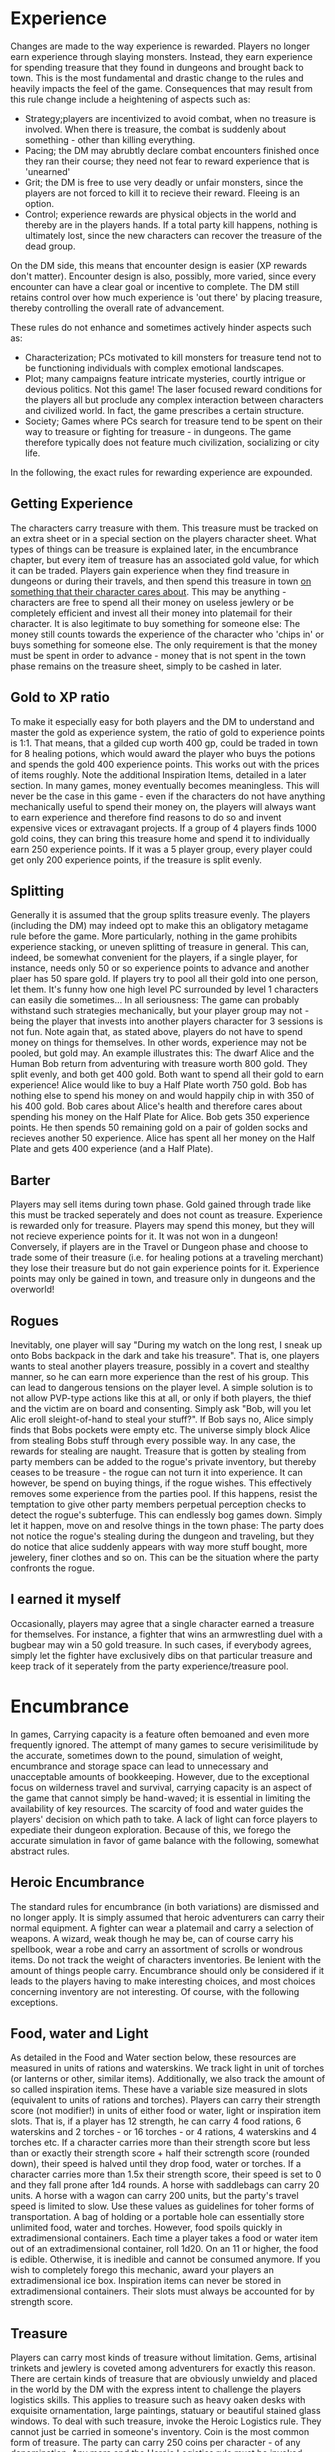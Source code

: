 * Experience
Changes are made to the way experience is rewarded. Players no longer earn experience through slaying monsters. Instead, they earn experience for spending treasure that they found in dungeons and brought back to town. This is the most fundamental and drastic change to the rules and heavily impacts the feel of the game. 
Consequences that may result from this rule change include a heightening of aspects such as:
 - Strategy;players are incentivized to avoid combat, when no treasure is involved. When there is treasure, the combat is suddenly about something - other than killing everything.
 - Pacing; the DM may abrubtly declare combat encounters finished once they ran their course; they need not fear to reward experience that is 'unearned'
 - Grit; the DM is free to use very deadly or unfair monsters, since the players are not forced to kill it to recieve their reward. Fleeing is an option.
 - Control; experience rewards are physical objects in the world and thereby are in the players hands. If a total party kill happens, nothing is ultimately lost, since the new characters can recover the treasure of the dead group.

On the DM side, this means that encounter design is easier (XP rewards don't matter). Encounter design is also, possibly, more varied, since every encounter can have a clear goal or incentive to complete. The DM still retains control over how much experience is 'out there' by placing treasure, thereby controlling the overall rate of advancement.

These rules do not enhance and sometimes actively hinder aspects such as:
 - Characterization; PCs motivated to kill monsters for treasure tend not to be functioning individuals with complex emotional landscapes.
 - Plot; many campaigns feature intricate mysteries, courtly intrigue or devious politics. Not this game! The laser focused reward conditions for the players all but proclude any complex interaction between characters and civilized world. In fact, the game prescribes a certain structure.
 - Society; Games where PCs search for treasure tend to be spent on their way to treasure or fighting for treasure - in dungeons. The game therefore typically does not feature much civilization, socializing or city life.

In the following, the exact rules for rewarding experience are expounded.

** Getting Experience
The characters carry treasure with them. This treasure must be tracked on an extra sheet or in a special section on the players character sheet. What types of things can be treasure is explained later, in the encumbrance chapter, but every item of treasure has an associated gold value, for which it can be traded.
Players gain experience when they find treasure in dungeons or during their travels, and then spend this treasure in town _on something that their character cares about_.
This may be anything - characters are free to spend all their money on useless jewlery or be completely efficient and invest all their money into platemail for their character. It is also legitimate to buy something for someone else: The money still counts towards the experience of the character who 'chips in' or buys something for someone else. The only requirement is that the money must be spent in order to advance - money that is not spent in the town phase remains on the treasure sheet, simply to be cashed in later.
** Gold to XP ratio
To make it especially easy for both players and the DM to understand and master the gold as experience system, the ratio of gold to experience points is 1:1. That means, that a gilded cup worth 400 gp, could be traded in town for 8 healing potions, which would award the player who buys the potions and spends the gold 400 experience points.
This works out with the prices of items roughly. Note the additional Inspiration Items, detailed in a later section. In many games, money eventually becomes meaningless. This will never be the case in this game - even if the characters do not have anything mechanically useful to spend their money on, the players will always want to earn experience and therefore find reasons to do so and invent expensive vices or extravagant projects.
If a group of 4 players finds 1000 gold coins, they can bring this treasure home and spend it to individually earn 250 experience points. If it was a 5 player group, every player could get only 200 experience points, if the treasure is split evenly.
** Splitting
Generally it is assumed that the group splits treasure evenly. The players (including the DM) may indeed opt to make this an obligatory metagame rule before the game.
More particularly, nothing in the game prohibits experience stacking, or uneven splitting of treasure in general. This can, indeed, be somewhat convenient for the players, if a single player, for instance, needs only 50 or so experience points to advance and another plaer has 50 spare gold.
If players try to pool all their gold into one person, let them. It's funny how one high level PC surrounded by level 1 characters can easily die sometimes... In all seriousness: The game can probably withstand such strategies mechanically, but your player group may not - being the player that invests into another players character for 3 sessions is not fun.
Note again that, as stated above, players do not have to spend money on things for themselves. In other words, experience may not be pooled, but gold may. An example illustrates this:
The dwarf Alice and the Human Bob return from adventuring with treasure worth 800 gold. They split evenly, and both get 400 gold. Both want to spend all their gold to earn experience! Alice would like to buy a Half Plate worth 750 gold. Bob has nothing else to spend his money on and would happily chip in with 350 of his 400 gold. Bob cares about Alice's health and therefore cares about spending his money on the Half Plate for Alice. Bob gets 350 experience points. He then spends 50 remaining gold on a pair of golden socks and recieves another 50 experience. Alice has spent all her money on the Half Plate and gets 400 experience (and a Half Plate).
** Barter
Players may sell items during town phase. Gold gained through trade like this must be tracked seperately and does not count as treasure. Experience is rewarded only for treasure. Players may spend this money, but they will not recieve experience points for it. It was not won in a dungeon!
Conversely, if players are in the Travel or Dungeon phase and choose to trade some of their treasure (i.e. for healing potions at a traveling merchant) they lose their treasure but do not gain experience points for it. Experience points may only be gained in town, and treasure only in dungeons and the overworld!
** Rogues
Inevitably, one player will say "During my watch on the long rest, I sneak up onto Bobs backpack in the dark and take his treasure".
That is, one players wants to steal another players treasure, possibly in a covert and stealthy manner, so he can earn more experience than the rest of his group.
This can lead to dangerous tensions on the player level. A simple solution is to not allow PVP-type actions like this at all, or only if both players, the thief and the victim are on board and consenting. Simply ask "Bob, will you let Alic eroll sleight-of-hand to steal your stuff?". If Bob says no, Alice simply finds that Bobs pockets were empty etc. The universe simply block Alice from stealing Bobs stuff through every possible way. 
In any case, the rewards for stealing are naught. Treasure that is gotten by stealing from party members can be added to the rogue's private inventory, but thereby ceases to be treasure - the rogue can not turn it into experience. It can however, be spend on buying things, if the rogue wishes. This effectively removes some experience from the parties pool.
If this happens, resist the temptation to give other party members perpetual perception checks to detect the rogue's subterfuge. This can endlessly bog games down. Simply let it happen, move on and resolve things in the town phase: The party does not notice the rogue's stealing during the dungeon and traveling, but they do notice that alice suddenly appears with way more stuff bought, more jewelery, finer clothes and so on. This can be the situation where the party confronts the rogue.
** I earned it myself
Occasionally, players may agree that a single character earned a treasure for themselves. For instance, a fighter that wins an armwrestling duel with a bugbear may win a 50 gold treasure. In such cases, if everybody agrees, simply let the fighter have exclusively dibs on that particular treasure and keep track of it seperately from the party experience/treasure pool.



* Encumbrance
In games, Carrying capacity is a feature often bemoaned and even more frequently ignored. The attempt of many games to secure verisimilitude by the accurate, sometimes down to the pound, simulation of weight, encumbrance and storage space can lead to unnecessary and unacceptable amounts of bookkeeping. However, due to the exceptional focus on wilderness travel and survival, carrying capacity is an aspect of the game that cannot simply be hand-waved; it is essential in limiting the availability of key resources. The scarcity of food and water guides the players' decision on which path to take. A lack of light can force players to expediate their dungeon exploration. Because of this, we forego the accurate simulation in favor of game balance with the following, somewhat abstract rules.
** Heroic Encumbrance
The standard rules for encumbrance (in both variations) are dismissed and no longer apply.
It is simply assumed that heroic adventurers can carry their normal equipment. A fighter can wear a platemail and carry a selection of weapons. A wizard, weak though he may be, can of course carry his spellbook, wear a robe and carry an assortment of scrolls or wondrous items. Do not track the weight of characters inventories. Be lenient with the amount of things people carry. Encumbrance should only be considered if it leads to the players having to make interesting choices, and most choices concerning inventory are not interesting. Of course, with the following exceptions.
** Food, water and Light
As detailed in the Food and Water section below, these resources are measured in units of rations and waterskins. We track light in unit of torches (or lanterns or other, similar items). Additionally, we also track the amount of so called inspiration items. These have a variable size measured in slots (equivalent to units of rations and torches).
Players can carry their strength score (not modifier!) in units of either food or water, light or inspiration item slots. That is, if a player has 12 strength, he can carry 4 food rations, 6 waterskins and 2 torches - or 16 torches - or 4 rations, 4 waterskins and 4 torches etc.
If a character carries more than their strength score but less than or exactly their strength score + half their sctrength score (rounded down), their speed is halved until they drop food, water or torches.
If a character carries more than 1.5x their strength score, their speed is set to 0 and they fall prone after 1d4 rounds.
A horse with saddlebags can carry 20 units. A horse with a wagon can carry 200 units, but the party's travel speed is limited to slow. Use these values as guidelines for toher forms of transportation.
A bag of holding or a portable hole can essentially store unlimited food, water and torches. However, food spoils quickly in extradimensional containers. Each time a player takes a food or water item out of an extradimensional container, roll 1d20. On an 11 or higher, the food is edible. Otherwise, it is inedible and cannot be consumed anymore. If you wish to completely forego this mechanic, award your players an extradimensional ice box. Inspiration items can never be stored in extradimensional containers. Their slots must always be accounted for by strength score.
** Treasure
Players can carry most kinds of treasure without limitation. Gems, artisinal trinkets and jewlery is coveted among adventurers for exactly this reason.
There are certain kinds of treasure that are obviously unwieldy and placed in the world by the DM with the express intent to challenge the players logistics skills. This applies to treasure such as heavy oaken desks with exquisite ornamentation, large paintings, statuary or beautiful stained glass windows. To deal with such treasure, invoke the Heroic Logistics rule. They cannot just be carried in someone's inventory.
Coin is the most common form of treasure. The party can carry 250 coins per character - of any denomination. Any more and the Heroic Logistics rule must be invoked.
** Heroic Logistics
Heroic Logistics applies to the transportation of treasure, unwieldy magic items or similar things - it can never be used to circumvent the food, water and light carrying restrictions.
If the party is in a situation where this rule is to be invoked, there is something they must transport but cannot carry by normal means.
To transport said object or objects, do not begin to measure weight or argue inventory size. It is necessary and sufficient for the party to do _something_ to transport the object(s); they must come up with a plan to facilitate transportation. This plan must complicate their dealings in some way.
In the case of, for instance, being faced with the transportation of a heavy statue, the players could 
 - Use tensors floating disk
 - Shrink the object
 - Load the statue on a wagon and travel more slowly
 - Circle up a band of henchmen or workers to carry the statue
 - Use a bag of holding or portable hole
 - Use masonry or similar proficiencies to take the statue apart and transport it piecemeal
If any of such plans are put into action, the treasure can be thereby transported and capacity is not an issue. In each case, a complication is possible - for instance, the treasure, when transported on a wagon, is visible in case of random encounters and endangered.
Large amounts of coins can be handled analogously, by, for instance, filling the coins into a chest and transporting this on a wagon or disk.
If the heroic logistics rule is invoked, it triggers an epilogue: Players cannot simply fast travel baack to town after clearing a dungeon and looting the heavy treasure - we need to see them haul it home safely. The DM should be aware of this restriction and discuss with their players how much fast travel, or rather how little heavy treasure, they wish to see in the game - and adjust treasure rewards accordingly.
** Pathological Cases

* Inspiration
The usual Inspiration rules (DM awards inspiration for good roleplay) are kept, though their vagueness, lack of player control and unenforcability should be supplemented with the following inspiration rules. These still use the inspiration mechanic to create low-tension slow paced roleplaying moments, but do so while leveraging the encumbrance and exploration system. In addition, they are fully in the players control.
** Embarking on a Journey
When the players leave town for the first time during the town phase to embark upon their journey to a dungeon, visions of treasure and glory fill the minds of our intrepid adventurers. The entire group recieves inspiration. This may be in connection to the players describing their dreams (what to spend the gold on), telling tales in the tavern about whom theiy are going to slay or showing the professionality and preparation of a grizzled veteran.
** Inspiration items
A player can grant inspiration to one player (including themselves) using an inspiration item. The item can be used to grant inspiration once per day, during a short or long rest. The item is consumed after use. The general idea of these items is to give a moment of respite, comfort or joy to the adventurers, while they are resting in a dark and damp place, bleeding and sweaty before a door, nailed shut, with evil besieging them beyond. In such moments the characters get out their barrel of fine wine, a lavish meal, their kenku poetry or prayer beads to grant them courage, alleviate their discomfort and banish their fears.
Inspiration items can be bought in town. Their prices are listed below. Higher level characters require more impressive things to inspire them. Therefore, inspiration items have a max level at which they can be used. This level applies to the player the item is used on, the one who recieves the inspiration. If a level 5 Cleric has a wine barrel inspiration item with max level 3, he can use it to inspire the level 3 Barbarian in his party, but not himself.
Inspiration items take up encumbrance and compete for slots with food, water and light. Inspiration items can take up more than one slot, as noted below. Inspiration items do not count as food rations or water unless otherwise specified - they do not normally obviate the need to consume a food ration for the purposes of hunger (or thirst).
You may notice that halflings have recieved a somewhat special treatment. This is because we believe the inspiration of comrades through means of comfort is in the spirit of the halfling. They are also one of the few races without darkvision. Due to the goal of producing a darker, more challenging feel, the rules want to encourage players to choose races without darkvision.
*** List of inspiration items
Name | Max lvl | slots | cost | Special
bottle of mead | 1st 3 | 40 silver |
Pipeweed | 1st | 1 | 1 gold | Halflings only
--------------------
Barrel of Wine | 3rd | 4 | 30 gold |
Tea Set | 3rd | 2 | 30 gold | Halflings only
Elaborately carved board game | 3rd | 2 | 25 gold | Requires DC 8 Wisdom(Gaming Set) skill check to grant inspiration (not to win, but to let the other player win without noticing)
Solemn hymn (sheet music) | 3rd | 1 | 67 gold | Requires DC 10 Charisma(Performance) check
Fine honey crusted bacon | 3rd | 3 | 60 gold | Can serve as food ration for the day
Magic Incense | 3rd | 2 | 80 gold | Only works when combined with another inspiration item (that another player uses)
Talamoric Whiskey | 3rd | 2 | 90 gold
Illusionist's pocket cinema | 3rd | 1 | 120 gold | Shows a different movie every time
--------------------
Tea, Biscuits and Bag of Shiremade Pipeweed | 5th | 2 | 200 gold | Halflings only
Barrel of Cave Fisher blood | 5th | 4 | 280 gold |
Dragon's Skull, with tale of how it was slain (lie) | 5th | 3 | 560 gold | Requires a DC 8 Cha(Deception) check.
Dragon's Skull, with tale of how it was slain (trueth) | 5th | 3 | 560 gold | Requires having slain dragon
Prayer Set (Candelabra, Candles and Incense) | 5th | 2 | 840 gold | Always inspires a cleric that uses it. Requires DC 12 Wisdom(Religion) check to inspire another, additional person. 
Bottled Fairy | 5th | 1 | 1120 gold | Dances, entertains and makes merry.
--------------------
Fey Wild Red Wine | 7th | 5 | 825 gold |
Dragonscale Tea mix and Pipeweed from the plane of fire | 7th | 2 | 900 gold | Halfling only. Gives fire resistance for 1 hour.
Elysian music box (crank operated) | 7th | 3 | 2750 gold | Makes listeners cry (cathartic)
Glabrezu Poetry | 7th | 2 | 3300 gold |
Crystal Ball showing happy memories | 7th | 1 | Diamonds worth 50 gold |
--------------------
Beads of Astral Projection | 11th | 8 | 1 Rare Magic Item | Swallowed to transport entire group to pocket in astral plane, which is designed to their comfort and liking. Inspires the entire party.
Pipeweed of Dreaming | 11th | 2 | 2 Uncommon Magic Items | Halflings only. Transports consciousness to happy place.
--------------------
Revelation of Divine Guidance | 20th | 0 | Diamonds worth 300 gold | Good characters only
Miracle of nature's harmony | 20th | 0 | Diamonds worth 300 gold | Neutral characters only
Epiphany of Power and Domination | 20th | 0 | Diamonds worth 300 gold | Evil characters only
Blue Pipeweed | 20th | 1 | Diamonds worth 100 gold | Halflings only
* Class Features
Some class features simply do not work with the rules as presented here, or would benefit from clarification. These are listed in the following section.
** Ranger
*** Natural Explorer
The ability to not get lost is removed. Instead, a ranger in his favorite terrain gets advantage on navigation/survival checks. Remember that this is in addition to his doubled proficiency bonus, if he is proficient in survival. Also, if a ranger's group does get lost in their favorite terrain, they immediately become aware of this.
Rangers in their favorite terrain get advantage on foraging rolls. On a successful foragin roll, they produce food and water not just for themselves, but also for one additional character.
With the rules as presented here, the idea of remaining alert during activities (foraging, navigating etc.) becomes irrelevant; players are assumed to always forage and navigate, so this feature would offer a non-choice. Instead, rangers in their favorite terrain simply get advantage on perception checks to detect random encounters.
Rangers in their favorite terrain are indeed able to use stealth when traveling alone and at normal speed. In addition, they enable the group to stealth at normal speed, though with disadvantage.
* Backgrounds
Players can choose their backgrounds as normal, or create one of their own, as per the standard rules. Note, however, that backgrounds interact with the circles skill, in that you can only circle up NPCs from your background.
Because the rules presented here have a strong focus on wilderness travel, some background abilities must be changed. These changes are as follows
** Outlander
Outlanders are strangers to civilization and generally do not live very social lives. If you have the outlander background, you are permanently at disadvantage on all circle rolls.
*** Wanderer
Having the outlander background and the wanderer feature does not allow a character to provide food and water for up to 5 people. Instead, outlanders get advantage on all foraging rolls during travel. In addition, when an outlander succeeds on a foraging roll, they provide food and water not just for themselves, but for one additional character.
The outlanders excellent memory of geography and knowledge of maps gives them advantage on all navigation/survival checks to travel to hexes that they have already been to.

* Rest and Recovery
Resting is changed in order to provide a more challenging management of resources such as spell slots, hit points, hit dice and time. It also does some work to bring certain perhaps underused abilities to the fore. This is especially necessary for overworld travel, since a normal travel day in a dangerous hex will on average procur 2 encounters. In a game balanced around 6 to 8 encounters per day to keep things challenging, this can put a lot of stress on a DM and force them to make encounters unreasonably deadly. 
Since these rules in general strive to provide a more deliberate control over the pacing of the game by considering it in different phases, it is only natural to also consider resting differently in each phase. Resting rules are therefore changed as follows:
** During Town Phase
Resting in town, the players enjoy all the comforts and benefits of civilisation. This provides the strongest bonuses of resting.
Resting occurs normally. All hit points and half the hit dice are recovered during long rests. Short rests actas normal.
In addition, upon embarking on their next journey, all players may mark inspiration.
** During dungeon phase
Dungeons provide shelter from the elements and can therefore facilitate more restful sleep. However, for careless adventurers they may quickly become permanent resting places...
Short rests work as normal, with the implied danger of random encounters to interrupt.
Long rests work as normal. Players recover their full hit points and regain half their hit dice.
(FIXME: temporariliy changed, remove this if change is permanent) Long rests work as normal, except that they do not recover any hit points on their own. To recover hit points during a long rest, a player must spend his hit dice as in a short rest. Players still recover half their hit dice. Hit dice recovered in a long rest can be spent in that same long rest.
It is understood however, that a long rest is very likely to be interrupted in a dungeon. The exact likelyhood is determined by the DM on a dungeon per dungeon basis. Players can and should take precautions to hide or secure their shelter.
** During overworld travel phase (or while being lost)
Sleeping in tents and on rough earth or in bitter cold provides small comfort. Resting during travel is therefore much less gainful. However, crafty adventurers can invest time into securing a permanent shelter. Resting during overworld travel is therefore split into three categories.
*** Short Rest
Short rests during overworld travel can be taken at any point in the day (restrictions apply, see below) and occur as normal, bestowing benefits as per the standard rules.
Note, however, that some players may try to argue for taking a short rest immediately before or after a long rest. This is nonsense from both a fictional, as well as a game balance perspective and is never allowed. If this point is argued, i.e. a player wants to take a short rest at dawn after an hour of traveling, the characters may very well do so in the fiction, but no mechanical benefit is bestowed. Short rests during travel may only be taken after the first encounter of the day (be it combat or otherwise). If no encounters occur during the day, the party may take one short rest at any point.
*** Long Rest
Long rests provide fewer benefits than normal. Players do not recover hit points, unless they spend hit dice to do so. Players will recover half their hit dice as normal and these can be spend during the same long rest that they are acquired in. 
Most importantly however, for any magic user that normally recovers all their spell slots during a long rest, only half their level in  spell slots (rounded up) is recovered. This is similar to the arcane recoverey feature of the wizard, except that it works even if arcane recovery or similar features have already been used that day.
Likewise, Sorceror spell point recovery, Monk Ki points and Barbarian Rages are increased only by half the normal amount (round up).

These restrictions can be overcome with a permanent encampment.

*** Permanent Campsite
Players can spend 16 hours (essentially 1 day) to erect a permanent campsite. This campsite remains on the map in the hex it was build or fortified or discovered and can be revisited by the players. If players rest in a permanent campsite they gain the benefits of a long rest as per the normal rules (or the town rules). That is, full benefit of healing and spell slot recovery. The erecting of such a site must be announced to the DM at Dawn. all travel progress for that day is lost.
To build a campsite, players can use survival to find a suitable location. Use other appropriate skills to fortify or hide the campsite. This can make the campsite easier to defend or harder to spot for enemies (apply disadvantage to percpetion during night encounters), but it will not protect it from being discovered in the players absence.
Permanent campsites can be discovered by other creatures and be destroyed or made uninhabitable. Do not employ excessive bookkeeping to simulate this. Rather, every time the players return to a permanent campsite with the intention of resting there, find the danger rating of the hex the campsite is in. Roll 1d6. If the result is equal to or lower than the danger rating, the campsite has been destroyed or is currently being destroyed, invaded or otherwise being made unpleasant. In either case, it is not usable for a permanent campsite rest unless the players rebuild it.
Instead of building a campsite, the players can also discover already existing ones. Alternatively, they can elect to use a completed and cleared dungeon (such as a gnoll fortress or a wizards tower) as a campsite. These campsites may forego the 16 hour requirement, or they may be immune to destruction or invasion. These details are ultimately up to DM discretion and the particulars of the campsite.
* Food and Water
While a game of heroic fantasy may opt to ignore mundane trifles of nourishment and hydration, the rules presented here strive to produce a world of hardship, want and grit. Hence, all players must keep careful track of their food and water supplies. Failing to eat and drink incurs penalties, so that traveling through barren lands that are difficult to forage is discouraged. Alternatively, the players may choose to sacrifice combat effectiveness to use valuable spell slots to secure their sustenance by magical means. In any case, choices must be made.
In case the players fail to eat and drink regularly, the following rules apply. These rules supplant the standard rules of the game.
** Food
Characters consume food in units called food rations. Every item of food in the players inventory, be it a bag of nuts, an iron ration or a pound of meat, comprises exactly one food ration. A food ration will feed a player for one day and is thereby consumed.
*** Fasting
If a character does not consume food for one day, he will gain a level of exhaustion on the next day. This exhaustion, however, is not cumulative. If a player goes without food for one day and already has one or more levels of exhaustion, he does not gain an additional level of exhaustion. If a character then consumes food the exhaustion does not instantly go away; instead they will lose the exhaustion the next day.
This represents the difficulty of fasting while engaged in strenuous physical activity (which the characters always are). Nevertheless, going withoout food is not completely crippliing. Real starvation only sets in after a prolonged period of going without food.
**** Starvation
Players can go 3 + constitution modifier days without food until starvation sets in. It is not possible to stretch rations; we already assume the characters are doing everything they can to make their food last.
On the day after this limit is reached, the starving character must make a constitution saving throw at DC 15. On a fail, they gain a level of exhaustion. This exhaustion is cumulative with every other exhaustion, in particular the exhaustion from the fasting rule above (apply the fasting exhaustion first, then the starvation). Until the character eats, repeat this check each day.
This timer is reset whenever a character consumes a food ration. In adition all levels of exhaustion from starvation are removed immediately upon food consumption - but not the level of exhaustion from fasting, which will go away the next day.
It is legitimate for players to game these rules by eating only on the last day of their starvation limit and thereby avoid starvation penalties. This represents stretching of food supplies. Note however, that this does not avoid the fasting rule.
** Water
We measure water in gallons. A waterskin carries one gallon of water.
A character requires 1 gallon of water per day, 2 gallons in hot climates.
If they drink half the required amount, they must pass a DC 15 constitution save or suffer a level of exhaustion.
If they drink less than half the required amount for a day, they immediately suffer a level of exhaustion.
This exhaustion goes away as soon as they drink the required amount.
Exhaustion from dehydration interacts with fasting exhaustion in the usual way: If a character does not eat or drink for one day, then the next day they will have exhaustion level one.
A character that does not drink for 3 + Constitution modifier days gains an additional level of exhaustion on the last day of this limit, and one level of exhaustion for every day afterward until they drink again.
* Spells
Most spells existing in the game are perfectly suited for a campaign involving lots of wilderness travel and dungeon exploration. Indeed, certain spells really only unfold their full potential in such a campaign. In rare cases, small changes were made to spells that would otherwise circumvent large parts of the game as presented here. In other cases, such shortcuts are expressly permitted and desired - overworld travel should seem a daunting task to the players at lower levels, so that circumventing travel entirely at higher levels should feel all the more powerful. 
This section exists to list the changes to some spells, clarify the use of others and lastly to merely highlight some perhaps otherwise rarely used spells.
** Spell Changes
*** Revivify, Resurrection, Raise Dead and True Resurection
The ease at which higher level parties resurect characters can be a great boon for highly story focused campaigns, where one chanced critical should not stop the players from exploring their beloved characters. It can also completely suck the tension out of the game. Since the rules as presented here strive for a high-tension kind of game, the resurection spells must be addressed.
However, perhaps surprisingly, it is not necessary to directly nerf these spells to decrease or complicate their impact on the game. Instead, we leverage the gold as xp rules thus:
All resurrection spells require diamonds as material components. The town does not sell diamonds. Nor does any other traveling vendor. The distribution of diamonds is done only through treasure, which the DM dispenses. Furthermore, if diamond treasure is found, it must be kept as diamonds in order to be used for the resurrection spells; it cannot be sold or traded and thereby gold from diamonds kept as material components does not count towards experience rewards. Alternatively, the diamonds can be sold by the players to turn them into experience as any other treasure (diamonds are highly coveted after all, since nobody sells them).
In this way, the players can make a choice between advancing their characters faster, or securing the lives of the characters they already have.
Also consider that through this rule, the deadlyness of the game can be freely adjusted. Some people really don't like dieing and that's ok. It is in the spirit of these rules - and highly encouraged - to give out diamonds very rarely and make them a scarce resource. More importantly, however, the DM should talk to their players to determine how they feel about their level 5+ characters dieing and reward diamonds accordingly. In any case though, the rules clearly dictate that neither player characters nor any other NPC is able to purchase diamonds from NPCs.
A note concerning verisimilitude: Considering the fantasy world as an internally consistent place, it makes a lot of sense that diamonds are rare to the point of extinction. Level 5 Clerics are not uncommon and with the revivify spell being readily available every noble lord or rich merchant would constantly have his personal, diamond equipped resurrection cleric on hand. Such practices may have been common in the past, but by now all the diamonds have been used up in the resurrection excesses of days gone by.
** Clarifications
*** Tensor's Floating Disk
Yes! This spell is finally useful, as it can be used to transport heavy treasure (such as chests or statues) across the landscape, as per the Heroic Logistics rules. During travel, it is assumed that the magic user casts this spell over and over as a ritual. Do not impose a speed restriction because of this; a party using the famous disk is still permitted to travel fast. We simply assume that the magic user in question is a master of the disk and has devoted many an hour of study to its powerful secrets, thereby allowing him to perform the ritual swiftly and while on the move.
However, using the disk to transport treasure from a dungeon does trigger the epilogue rule (see the Campaign Structure section for more information).
*** Purify Food and Drink
When traversing the wilderness, some of the failed foraging tests are not due to characters not finding anything. Often times, wild berries are found, but they turn out to be inedible; small ponds may be brackish or game diseased. In such cases this spell can save the spoiled source of food or water.
During travel, this spell may be used (as a ritual or not) once per day to give one player advantage on the foraging roll. If the advantage turned out to be helpful, narrate the casting character to be despoiling a bad food or water source.
Otherwise this spell works as written. It should be noted here that food found on hostiles or in dungeon is often spoiled or diseased.
*** Locate Animals or Plants
This spell works as written. In particular, while traveling, it may be used to secure food for one day and only for the casting player (by either locating edible plants or easy prey), if at all possible in the surroundings (i.e. not in a desert). It can of course be used to locate more food, but this takes too much time out of the traveling day and thereby cancels travel mode.
If the landmark that the party is traveling to happens to be an animal or a plant (such as a giant tree or perhaps a stranded whale that mysteriously survives), then this spell may be used while traveling to automatically succeed on navigation rolls.
*** Create or Destroy Water
This spell is only mentioned here to clarify that it indeed works as written. If a magic user casts create water, it will completely nullify the need to make foraging tests to find water. The 10 gallons created at level 1 can easily quench the hydration needs of any reasonably sized party for one day. However, foraging tests to find food must still be made as normal; food is still consumed.
*** Goodberry
The question may arise, wether this spell allows the complete circumvention of the foraging rules, since it may obviate the need for food and water. This is not the case, though it does provide a substantial benefit. The spell reads:
"(...) the berry provides enough nourishment to sustain a creature for one day."
Here, 'Nourishment' is to be read as caloric intake. As such, goodberries can completely replace food rations, but they do not negate the need for water. 
*** Enhance Ability
If players wish to use enhance ability to improve their foraging or navigation rolls during travel, let them. It costs a spell slot and a memorization for the whole day, which should be rewarded accordingly.
*** Pass without Trace
This spell works as written for all intents and purposes. The question is how to abjudicate it when it is used during overworld travel. A player would naturally want to get the stealth bonus for random encounters. The spell's duration is only 1 hour and it is not a ritual,so it cannot be active all throughout the day. Still, for the spell to be useful, it would have to be cast before a random encounter - but when such an encounter occurs is not known in advance.
The simplest solution is to have the player announce his intent to cast this spell one or more times at dawn of a travel day. The player picks during which part of the day (dawn, afternoon, evening or dusk; not midnight or predawn, since under normal circumstances no traveling happens at night) the spell (or spells) is cast. Then it simply comes down to chance - if a random event occurs in the selected part of the day, the party recieves the Pass without Trace bonus for that random encounter - and if not, then not.
The different parts of the day are, of course, longer than 1 hour, but we give some leeway here to make the spell useful and interesting to use during travel, without making it a pain to manage or abjudicate.
*** Create Food and Water
This spell works as written and obviates the need for a foraging roll for the entire party. However, this spell is not a ritual and must be both memorized and cast with a spell slot. If your players choose to sacrifice combat efficiency in order to eat and drink, congratulations! You have pushed them hard enough.
*** Plant Growth
When this spell is cast in the 8 hours 'enriching the land' variant, all fictional consequences apply as normal (i.e. thankful peasants, happy forest dwellers). However, in addition, when the druids party takes a day off of travel during overworld travesal in a hex in order to cast this spell, the hexes resource rating may be improved permanently, making foraging much easier. After the druid spends 8 hours in the hex casting this spell, roll 1d6. If the result is _higher_ or equal to the resource rating of the hex, the resource rating is increased by 1 for one year.
(FIXME: wrong)Note that in this case the die result must be higher or equal, while for a foraging roll it must be lower or equal: It is much easier to enrich barren lands, than to push the envelope in already fruitful areas.
*** Find the Path
This spell works as written. In mechanical terms, this means that when players use this spell to find the path to a particular hex or a site within a particular hex, all navigation checks to travel to that hex automatically succeed. Players must travel in the straightest possible path. If this path leads them through unexplored and unmarked hexes, they become lost, except for the purposes of following the path to the hex that was targeted by find the path. When they reach their destionation, they naturally cease to be lost.
Note that the spell does not require players to have previously visited the desired location - they only need an object from that location as a component. Such objects can of course be easily acquired if the location is visited. However, the DM is advised to be generous to crafty players who try to socialize their way into possession of a rock from the dragons lair or a piece of bark from the petrified forest. This is a sixth level spell after all, and using it should feel 'very cool'!
To find the path, you do not stray from the path. While players are traveling using find the path, no discovery rolls are made. All other rolls during travel mode (random encounters, foraging etc.) are made normally.
* Travel
To Travel on the overworld map, choose the adjacent Hex you wish to travel to. If its landmark is known to you, you may try to navigate to this hex. If not, see the aimless wandering section below.
** Navigating to a landmark
Once you start navigating to a landmark, you are considered traveling. During travel you are always occupiying some hex on the world map, which will determine your surroundings and influence your traveling. Travel can start from anywhere, as long as you are not considered lost. Likewise, you can start to travel at any time. Traveling happens in travel days. The events of each day are determined through the following process, which must be followed step by step. 
** Traveling Day
*** Players announce their speed of Travel
The group may choose to travel slowly, normally or fast. This will increase or decrease the time they have to spend in their current hex, as well as incuring other benefits and penalties, which are detailed below.
The impact of speed on the actual travel time is resolved during the last phase of the traveling day and with the progress roll. Fast speed gives a +1 bonus, slow a -1 malus and normal speed incurs no change on this roll.
**** Slow Travel
During slow travel all survival checks to forage for food and water are made normally, with neither advantage nor disadvantage. Navigation checks are made with advantage. All  perception checks to avoid or detect hostiles are made with advantage. Monsters have disadvantage when trying to detect the party. It is possible to move stealthily.
**** Normal Travel
When traveling at normal speed all survival checks for foraging are made at disadvantage.Navigation checks are done normally. Perception checks remain unchanged. It is impossible to stealth.
**** Fast Travel
When the group travels fast, certain sacrifices must be made. It becomes impossible to forage for food and water. Navigation checks are made at disadvantage. The party suffers disadvantage on all stealth and perception checks to avoid or detect encounters, while monsters enjoy advantage on perception checks to detect the party. It is impossible to stealth.
*** Changing Pace
It is possible for the players to change pace during the day. If for instance, after traveling at normal speed they survive a hard encounter and would now rather move stealthily, they may change their pace for the rest of the day. This will give them the benefits of stealth and perception, however, foraging and navigation checks are made for the fastest speed traveled on that day. Progress is made for the slowest. So it never makes sense to speed up during the day and the only benefit of slowing down during the day is increased stealth and the possibility of avoiding encounters. Plan your travels early!
*** Roll for encounters.
The traveling day always starts at dawn. Upon dawn, the DM rolls 6d6 in sequence. Each die represents the state of affairs of a given part of the day. These parts are, in chronological order:
 - Dawn
 - Afternoon
 - Evening
 - Dusk
 - Midnight
 - Predawn
The hex that the group is currently traveling in always has a certain danger rating between 1 and 5.
If the die that corresponds to a given part of the day comes up with a value equal to or lower than this danger rating, a random encounter (see the Random Encounter section) occurs in that part of the day.
**** Time and Resting.
An 8 hour rest will take up 2 of the 6 parts of the day. These must be Midnight and Predawn. This resting period can be interrupted by random encounters, should the dice dictate as such. Note however, that an 8 hour rest will still bestow its benefits (i.e. Hit Die spending, spell recovery) if it is interrupted for no more than 1 hour.
For ease of flow and convenience, traveling days always start at dawn. This assumes the normal situation of players resting through the night and traveling in the morning. If the players wish to start traveling before they rest (e.g. after exiting a dungeon in the afternoon), then they can do so. In this case both the rest of the current day and the night are without incident. The characters are considered traveling but no mechanical progress on the overworld map is made. Perhaps it took longer to pack up the camp, or it was raining - whatever the case, we abstract from such details in order to keep the flow of the game streamlined. At the beginning of the next day, travel starts as normal.
*** Roll for discovery
The current hex has a discovery rating between 1 and 5. As with random encounters, a die is rolled to determine if the players come upon a wondrous or interesting place or situation. In this case however, it is only 1d6. If the die comes up lower or equal to the discovery rating, a discovery occurs that day and the current hex's discovery rating is lowered by 1. The DM chooses during which part of the day the discovery occurs. The DM may roll in secret or in the open at his discretion. A random discovery does not in and of itself impede travel.
*** Resolve Encounters
The DM gives a general outline of travel for this day as they see fit. When the day reaches a time that was previously determined to entail a random encounter, the DM narrates the state of affairs of the party as they are about to come upon said encounter. An encounter should seldom start in the middle of combat.
Encounters do not have to contain monsters or combat, but they do need to be challenging. If the encounter does contain monsters or hostile creatures, apply benefits and penalties to stealth and perception checks of the party in accordance with their speed of travel.
Monsters may also set ambushes or sneak up on the party. Make stealth checks as appropriate. If both the party as well as the hostiles fail their perception checks, they pass each other in oblivion. It is recommended that in this case the DM make ominous and portentous descriptions that ultimately frustrate the players anticipation of danger.
If a discovery was made, the DM also narrates the players coming upon it at a time determined by the DM. To increase tension and improve pacing it is recommended that the discovery is found only after, and not before, at least one random encounter of the day was resolved.
*** Making Camp
Before any encounters in the Midnight and Predawn period of the day are resolved, the party announces their plans for making camp. These can include plans for fortification, choosing an easily defensible position or trying to remain especially hidden during camping.
During travel, the party makes camp after dusk. Thereby, their long rest always occurs in the period of midnight and predawn. This restriction is enforced for flow and simplicity of overworld travel, as well as verisimilitude: Noone, even darkvision enhanced creatures, would choose to do serious wilderness trekking during the night.
If the party wishes to camp earlier during the day, be it to reap the benefits of an urgent long rest or just to explore the scenery or wait around, they may do so, though it will put them out of travel mode. In particular, this means that random encounters will still procur, food is still consumed, but neither foraging nor any actual traveling can be done for the day. All travel progress for the day is thereby lost and the End of Day phase is not reached, but they can resume traveling the next day as normal. Camping early does not incur the lost condition.
If on the other hand, the party wishes to march through the night, simply resolve random encounters and discoveries as normal. No long rest is made, but the End of Day phase is still entered, now with a +1 bonus to the progress roll. However, the party gains one level of exhaustion due to the danger and difficulty of traveling by night.
*** End of Day
At the end of the traveling day, after all the encounters and discoveries are resolved, we check to see for food, navigation and traveling progress. Make the rolls as detailed below and apply the consequences.
The DM narrates, perhaps rather briefly, the corresponding events of the day; i.e. "cutting your way through the underbrush you suddenly came upon a wild boar and her piglets. Quickly beheading them, you have secured a mighty feast for the night." or "You found a small brook that you use to refill your waterskin but after some examination you notice that the water is tainted.".
These events can be narrated retrospectively: This is the off-camera day to day work of traveling adventurers, and we only get to see it in a montage sequence between traveling days.
(FIXME: this is a shit paragraph)This phase, along with deciding on travel speed and rolling for random encounters, contains all of the bookkeeping for overworld travel. During continuous travel, each days adventures are therefore bookended by these phases. This is by design, to hopefully create varied pacing and a convenient table flow (i.e. these phases are good moments to take bathroom breaks etc.). 
**** Consume resources
Every adventurer must mark off 1 food ration and at least 1 full waterskin. Failing either of this incurs levels of exhaustion as per the Food and Water rules. Additional travelers (henchmen, prisoners etc.) consume additional resources.
Horses also consume a food ration - traveling horses are taxed and cannot live off of grass alone - but do not need their own waterskin if a water source was found that day.
**** Foraging
Speed permitting, every adventurer can attempt to forage for food and water during the day. Every hex has a foraging difficulty between 5 and 20. This provides the DC for a survival skill check.
If the survival check is successful, that player earns food worth 1 ration and comes upon some source of water, large enough to refill his waterskins.
This check is done individually - if narration reveals one player to have found a water source, while another has not, the successful player may lead the other player to said water source, but the party thereby leaves travel mode and forfeits all progress for the day. It is assumed that characters occasionally spread out during the day to forage and additional coordination simply takes up too much time.
Be sure to apply penalties from speed of travel. Other circumstantial modifications may also be made (i.e. if the landmark the players reached is a freshwater lake, water is automatically refilled).
**** Navigation
Navigation is used to lead the party from one landmark or point of interest to the next. This is done in a variety of ways, including the consultation of maps or the firmament, climbing on boulders to survey the land or by examining the moss on trees to determine the north. In any case, it must be understood that, in the wilderness, it is extremely easy to get lost if one does not stick to easily identifiable landmarks - this is the job of the navigator.
Every hex has a navigation difficulty between 5 and 30. The party must choose a navigator. The navigator rolls survival against the navigation difficulty of the current hex. On a success, travel continues as normal. If the roll is failed, the party becomes lost the next day.
The DM may choose to make the navigation roll in the navigators stead and in secret. In this case, travel on the next day resumes as normal, the navigator does not know that he is leading the party astray. Only during afternoon or evening travel does he eventually notice that the path is not what it should be and that the party is lost.
In any case, if the navigation roll is failed, travel mode stops and the party becomes lost.
A failed navigation roll supercedes a successful progress roll - yes you covered a lot of ground, but unfortunately in the wrong direction.
A character may recieve help on a navigation roll, but only from another character who is also proficient in the survival skill. Players may attempt to navigate without being proficient in survival (at their own peril).
As with the rules for being lost, if the party travels along a road, river, mountain range or otherwise continuous and remarkable terrain feature, they can automatically succeed on navigation checks for the purposes of following that feature.
** * Progress
Wilderness travel is subject to many random factors that impede or benefit progress. Predictions about travel time are never accurate or certain, bad weather, a broken wagon axle or mere exhaustion or lazyness can drastically change the progress a party makes. Hence we abstract away absolute distances or travel times with a progress roll. If this roll is successful, the party moves on to the next hex - and if not, then not!
At the very end of the traveling day, roll 1d6 and apply modifiers from traveling speed or night marching. If the result is higher than the current hex's terrain difficulty (usually 3), the party immediatly is considered to inhabit the hex with the landmark they wished to travel to. Then, during afternoon or evening of the next day, the party reaches the targeted landmark.
The Terrain difficulty is not a function of the hex directly, but rather directly related to the hex's biome. Consult the World-Map section for more information.
This roll should be made by the DM. Note that the DM need only roll this if the Navigation check was successful.
On success, the party may seamlessly choose to travel on to the next landmark. In that case travel is continued normally.
**** Horses and Roads
If the party is traveling along a road, they automatically succeed on navigation rolls. If they are traveling across roads and on horses, they also automatically succeed at progress rolls.
However, horses offer precious little speed increase in the wilderness - the treacherous terrain, narrow passages and root littered forest floors require riders to excercise care, so as to not damage their horse. As such, traveling with horses while not being on a road gives no benefit to the progress role. The purpose of horses in the wilderness is either to serve as cavalry enabling war horses, or to transport additional rations or treasure as a pack animal.
** Being lost
The party can become lost in one of three ways
  1. By failing a navigation roll during travel
  2. By failing a navigation roll after fleeing a battle.
  3. By choosing to bravely explore the land and thereby wander aimlessly on purpose.
After any of these situations occur, the entire party is considered to be in the state of being lost and must take action to regain their bearings and become "unlost".
*** Becoming lost
Upon becoming lost, the players are moved from their original hex to another one. This happens regardless of progress rolls and in their stead. Their new location is unknown to them and determined in secret by the DM. 
The mode of determining their new hex depends on the way they got lost. If The party got lost through failed navigation during travel or by wandering aimlessly, their direction is not completely random, since both of these actions have a target hex. So in this case, the DM identifies the origin hex and the target hex, as well as two hexes adjacent to both. The DM rolls 1d4 in secret to determine the new hex that the party will inhabit.
If the party got lost due to fleeing from a fight, their orientation may have been thwarted much more drastically and the direction they took will be determined in a more chaotic manner. In this case the DM identifies the origin hex, as well as the 6 surrounding hexes. The DM rolls 1d8 in secret to determine the new inhabited hex. On a 1 or an 8, the players remain in their origin hex (but they enter the lost state). 
Fleeing has much more variance when it comes to where you might end up, but it is also more likely that the party ran in circles and remains in their origin.
Note that in both methods it is indeed possible to be moved from the origin hex to the origin hex.
*** The State of being Lost
While the party is lost, they cannot take the travel action, since travel is only possible between premeditated routes that lead from one landmark to another. 
For each day of being lost in the wilderness, the same procedure as described in the "Traveling Day" section above is followed, with the following exceptions.
Instead of taking the travel action, the party can only take the wander aimlessly action. Since they are not aware of their origin hex, they also cannot specify a target hex that is adjacent. Instead, the party can specify one of 6 cardinal directions (north, northeast, southeast, south, southwest and northwest). As per the normal rules for wandering aimlessly, the DM is aware of the players secret real inhabited hex and determines the traveled-to hex randomly.
In order to progress from one hex to another it is not necessary to succeed at a navigation roll - the party doesn't know where they are anyway. However, a player can still make a navigation roll at the end of the traveling day. This uses the hexes navigation difficulty. On a success, a local landmark is discovered, if it was not already known. If the players manage to become unlost without traveling through another hex in which no landmark is known, they may mark this new landmark in its corresponding hex on the map. That hex is now considered known and explored and can be traveled to. If the navigation roll succeeds in a hex that had a previously known landmark that was marked on the map, they players become unlost (see below).
These dynamics should be intuitive: While being lost in the woods the party finds interesting landmarks, but the location of these new findings remains puzzling unless they can be clearly connected to what is already known.
The players can feel free to mark landmarks they find while being lost on the map based on pure speculation of their whereabouts. This can indeed make becoming unlost easier. However, such speculative markings do not interact with the rules as presented here - they do not produce hexes that can be traveled to.
Progress rolls are made as normal, though the DM should take extra care to indicate to the players the ease or difficulty of progress, since this can allow the players to infer their location. The same applies to survival rolls for foraging. In both cases the DM announces clearly and unambiguously the difficulty for the skill checks and narrates the corresponding state of affairs in the fiction of play. Overworld travel is only interesting if the players get to make informed choices - and this is one way to inform them even when they are lost.
While being lost, discovery rolls are made at advantage (the DM rolls 2d6 instead of one). The first discovery made in an unexplored hex is always the local landmark, if it was not previously known. Being lost is a great way to find interesting things!
*** Wandering Aimlessly
Wandering aimlessly is a variant of taking the travel action. It represents an uncertain and exploratory mode of travel that foregoes the logistical planning of traveling between landmarks. It therefore applies the rules for normal traveling and the traveling day, with the modifications of being lost as above.
To wander aimlessly, If the players are currently lost, they can choose a cardinal direction (one of six) to travel to. The DM knows the secret currently inhabited hex and can thereby determine the target hex for wandering aimlessly.
In case the party is not lost, they can still choose to wander aimlessly into a direction. This can be done to explore the land or to reach a destionation to which no confident path is known. In any case, this incurs the lost condition, but a target hex is thereby determined.
The DM then identifies the origin hex, the target hex and two hexes that are adjacent to both. As described above, the DM rolls 1d4 to choose the hex the players get moved to on a successful progress roll.
*** Becoming unlost
If the players inhabit a hex that has a known and marked landmark and they succeed on the navigation check at the end of the day, then they immediatly recognize said landmark and have found their whereabouts again. The DM reveals their inhabited hex on the map. Congratulations!
If the hex they inhabited immediately prior to the current hex had a landmark that the players just discovered, that landmark is also marked on the map and its hex is know considered known and explored. Apply this marking of adjacent landmarks recursively.
While being lost and for the purposes of becoming unlost, the order of navigation and progress rolls should be considered in reverse: If the players are currently lost and in an unexplored hex, while succeeding on both the progress roll and navigation roll on their way to an already explored hex - then this successful navigation roll does not reveal a new landmark in the unexplored hex they just left. Instead the party immediately becomes unlost by moving to the new hex and using the successful navigation check to recognize the known landmark therein.
If the party comes upon a well known and continuous terrain feature, such as a mountainrange, river, road or long faultline, then they can automatically succeed on navigation rolls for the purposes of following this feature. The party can travel to hexes through which this terrain feature leads normally by targeting them; no random determination of the hex they move to is made. However, they still retain the lost condition unless they succeed on a navigation check to identify a known and marked landmark.
* notes

There are also a ton of great resources online. One of my favorites is Sean McGovern (http://thecampaign20xx.blogspot.com/) who seems to have run every major hardcover campaign and broken down everything for interested DM's so you can pick and choose what elements to run/change. DMGuild also has guides for sale; some better than other.
out of the abyss


possibly only enable long rest upon successful progress roll

only give back hit dice and allow spending on long rest, no full healing


alternate resting: permanent camp site must be set up/ long rest only works in a comfortable environment/ permanent camp site set up is 8 hours


kobold fight club


edit travel rules to allow party to change pace

nightmare underneath for town and stronghold rules
